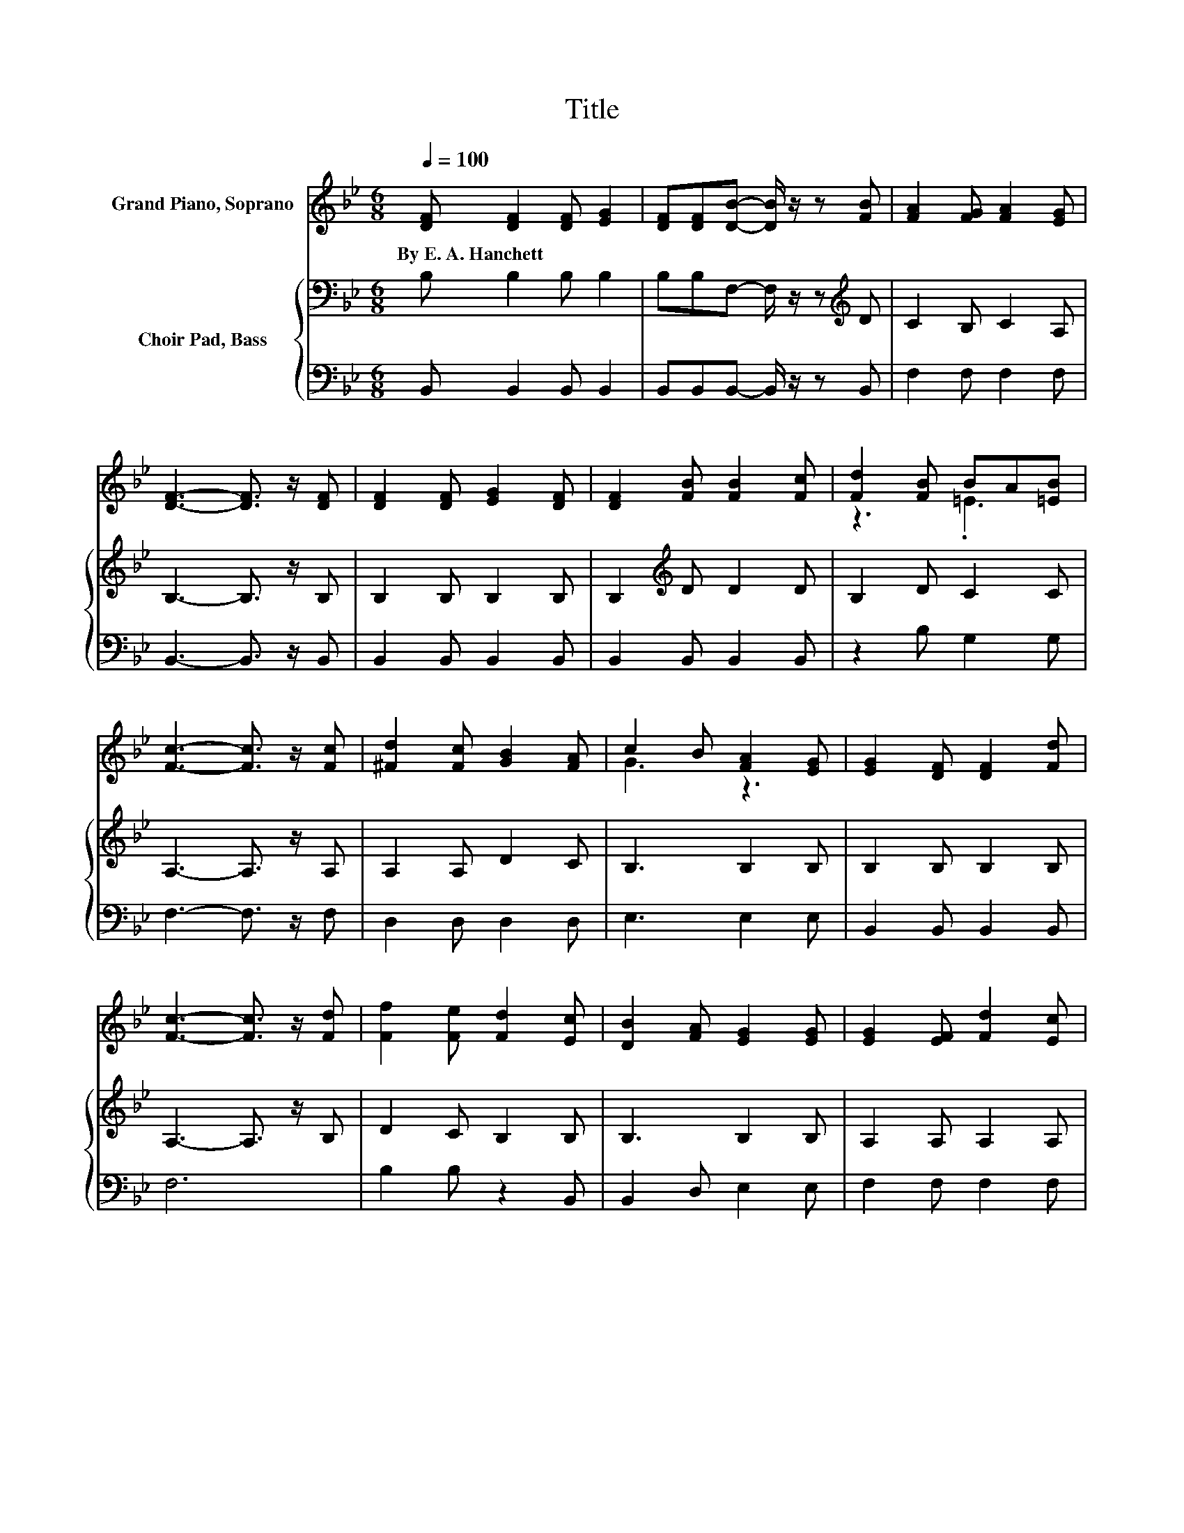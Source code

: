 X:1
T:Title
%%score ( 1 2 ) { 3 | 4 }
L:1/8
Q:1/4=100
M:6/8
K:Bb
V:1 treble nm="Grand Piano, Soprano"
V:2 treble 
V:3 bass nm="Choir Pad, Bass"
V:4 bass 
V:1
 [DF] [DF]2 [DF] [EG]2 | [DF][DF][DB]- [DB]/ z/ z [FB] | [FA]2 [FG] [FA]2 [EG] | %3
w: By~E.~A.~Hanchett * * *|||
 [DF]3- [DF]3/2 z/ [DF] | [DF]2 [DF] [EG]2 [DF] | [DF]2 [FB] [FB]2 [Fc] | [Fd]2 [FB] BA[=EB] | %7
w: ||||
 [Fc]3- [Fc]3/2 z/ [Fc] | [^Fd]2 [Fc] [GB]2 [FA] | c2 B [FA]2 [EG] | [EG]2 [DF] [DF]2 [Fd] | %11
w: ||||
 [Fc]3- [Fc]3/2 z/ [Fd] | [Ff]2 [Fe] [Fd]2 [Ec] | [DB]2 [FA] [EG]2 [EG] | [EG]2 [EF] [Fd]2 [Ec] | %15
w: ||||
 [DB]3- [DB]3/2 z/ [EG] | [DF][EG][DF] [DF][EG][EA] | [DB]3 [DB]2 [DA] | %18
w: |||
 [EG][EA][EG] [=EG][EA][EB] | [Fc]3- [Fc]3/2 z/ [Fc] | [Fd][Fd][Fd] [Fd][Fc][FB] | %21
w: |||
 [Gf][Ge][Ge] [Ge]2 [Ge] | [Fd][Ec][DB] E-[EG][EA] | [DB]6- | [DB]3 z3 |] %25
w: ||||
V:2
 x6 | x6 | x6 | x6 | x6 | x6 | z3 .=E3 | x6 | x6 | G3 z3 | x6 | x6 | x6 | x6 | x6 | x6 | x6 | x6 | %18
 x6 | x6 | x6 | x6 | z3 .F3 | x6 | x6 |] %25
V:3
 B, B,2 B, B,2 | B,B,F,- F,/ z/ z[K:treble] D | C2 B, C2 A, | B,3- B,3/2 z/ B, | B,2 B, B,2 B, | %5
 B,2[K:treble] D D2 D | B,2 D C2 C | A,3- A,3/2 z/ A, | A,2 A, D2 C | B,3 B,2 B, | B,2 B, B,2 B, | %11
 A,3- A,3/2 z/ B, | D2 C B,2 B, | B,3 B,2 B, | A,2 A, A,2 A, | B,3- B,3/2 z/ B, | B,3 B,2 B, | %17
 B,2 B, B,B,B, | B,3 C2 C | A,A,A, A,2 A, | B,B,B, B,A,B, | B,B,B, B,2 B, | B,2 B, A,G,F, | F,6- | %24
 F,3 z3 |] %25
V:4
 B,, B,,2 B,, B,,2 | B,,B,,B,,- B,,/ z/ z B,, | F,2 F, F,2 F, | B,,3- B,,3/2 z/ B,, | %4
 B,,2 B,, B,,2 B,, | B,,2 B,, B,,2 B,, | z2 B, G,2 G, | F,3- F,3/2 z/ F, | D,2 D, D,2 D, | %9
 E,3 E,2 E, | B,,2 B,, B,,2 B,, | F,6 | B,2 B, z2 B,, | B,,2 D, E,2 E, | F,2 F, F,2 F, | %15
 B,,3- B,,3/2 z/ B,, | B,,3 B,,2 B,, | B,,2 B,, B,,B,,B,, | E,3 C,2 C, | F,F,F, F,2 F, | %20
 B,,B,,B,, B,,C,D, | E,E,E, E,2 E, | F,2 F, .F,3 | B,,6- | B,,3 z3 |] %25

